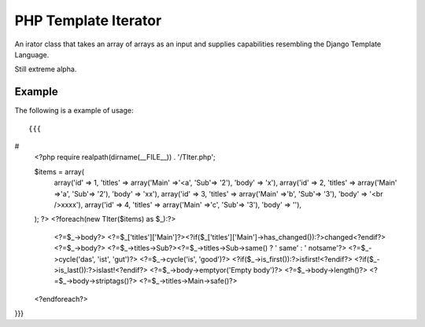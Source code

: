PHP Template Iterator
=====================

An irator class that takes an array of arrays as an input and supplies
capabilities resembling the Django Template Language.

Still extreme alpha.

Example
-------
The following is a example of usage::

{{{
#
    <?php
    require realpath(dirname(__FILE__)) . '/TIter.php';

    $items = array(
            array('id' => 1, 'titles' => array('Main' =>'<a', 'Sub'=> '2'), 'body' => 'x'),
            array('id' => 2, 'titles' => array('Main' =>'a', 'Sub'=> '2'), 'body' => 'xx'),
            array('id' => 3, 'titles' => array('Main' =>'b', 'Sub'=> '3'), 'body' => '<br />xxxx'),
            array('id' => 4, 'titles' => array('Main' =>'c', 'Sub'=> '3'), 'body' => ''),
    );
    ?>
    <?foreach(new TIter($items) as $_):?>
     <?=$_->body?>
     <?=$_['titles']['Main']?><?if($_['titles']['Main']->has_changed()):?>changed<?endif?>
     <?=$_->body?>
     <?=$_->titles->Sub?><?=$_->titles->Sub->same() ? ' same' : ' notsame'?>
     <?=$_->cycle('das', 'ist', 'gut')?>
     <?=$_->cycle('is', 'good')?>
     <?if($_->is_first()):?>isfirst!<?endif?>
     <?if($_->is_last()):?>islast!<?endif?>
     <?=$_->body->emptyor('Empty body')?>
     <?=$_->body->length()?>
     <?=$_->body->striptags()?>
     <?=$_->titles->Main->safe()?>

    <?endforeach?>
}}}